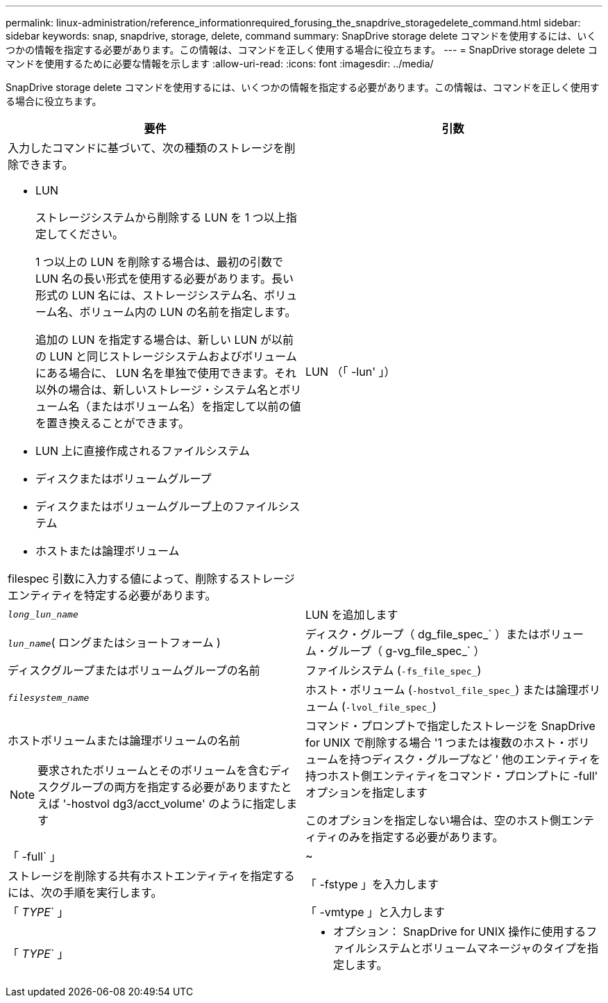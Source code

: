 ---
permalink: linux-administration/reference_informationrequired_forusing_the_snapdrive_storagedelete_command.html 
sidebar: sidebar 
keywords: snap, snapdrive, storage, delete, command 
summary: SnapDrive storage delete コマンドを使用するには、いくつかの情報を指定する必要があります。この情報は、コマンドを正しく使用する場合に役立ちます。 
---
= SnapDrive storage delete コマンドを使用するために必要な情報を示します
:allow-uri-read: 
:icons: font
:imagesdir: ../media/


[role="lead"]
SnapDrive storage delete コマンドを使用するには、いくつかの情報を指定する必要があります。この情報は、コマンドを正しく使用する場合に役立ちます。

|===
| 要件 | 引数 


 a| 
入力したコマンドに基づいて、次の種類のストレージを削除できます。

* LUN
+
ストレージシステムから削除する LUN を 1 つ以上指定してください。

+
1 つ以上の LUN を削除する場合は、最初の引数で LUN 名の長い形式を使用する必要があります。長い形式の LUN 名には、ストレージシステム名、ボリューム名、ボリューム内の LUN の名前を指定します。

+
追加の LUN を指定する場合は、新しい LUN が以前の LUN と同じストレージシステムおよびボリュームにある場合に、 LUN 名を単独で使用できます。それ以外の場合は、新しいストレージ・システム名とボリューム名（またはボリューム名）を指定して以前の値を置き換えることができます。

* LUN 上に直接作成されるファイルシステム
* ディスクまたはボリュームグループ
* ディスクまたはボリュームグループ上のファイルシステム
* ホストまたは論理ボリューム


filespec 引数に入力する値によって、削除するストレージエンティティを特定する必要があります。



 a| 
LUN （「 -lun' 」）
 a| 
`_long_lun_name_`



 a| 
LUN を追加します
 a| 
`_lun_name_`( ロングまたはショートフォーム )



 a| 
ディスク・グループ（ dg_file_spec_` ）またはボリューム・グループ（ g-vg_file_spec_` ）
 a| 
ディスクグループまたはボリュームグループの名前



 a| 
ファイルシステム (`-fs_file_spec_`)
 a| 
`_filesystem_name_`



 a| 
ホスト・ボリューム (`-hostvol_file_spec_`) または論理ボリューム (`-lvol_file_spec_`)
 a| 
ホストボリュームまたは論理ボリュームの名前


NOTE: 要求されたボリュームとそのボリュームを含むディスクグループの両方を指定する必要がありますたとえば '-hostvol dg3/acct_volume' のように指定します



 a| 
コマンド・プロンプトで指定したストレージを SnapDrive for UNIX で削除する場合 '1 つまたは複数のホスト・ボリュームを持つディスク・グループなど ' 他のエンティティを持つホスト側エンティティをコマンド・プロンプトに -full' オプションを指定します

このオプションを指定しない場合は、空のホスト側エンティティのみを指定する必要があります。



 a| 
「 -full` 」
 a| 
~



 a| 
ストレージを削除する共有ホストエンティティを指定するには、次の手順を実行します。



 a| 
「 -fstype 」を入力します
 a| 
「 _TYPE_` 」



 a| 
「 -vmtype 」と入力します
 a| 
「 _TYPE_` 」



 a| 
* オプション： SnapDrive for UNIX 操作に使用するファイルシステムとボリュームマネージャのタイプを指定します。

|===